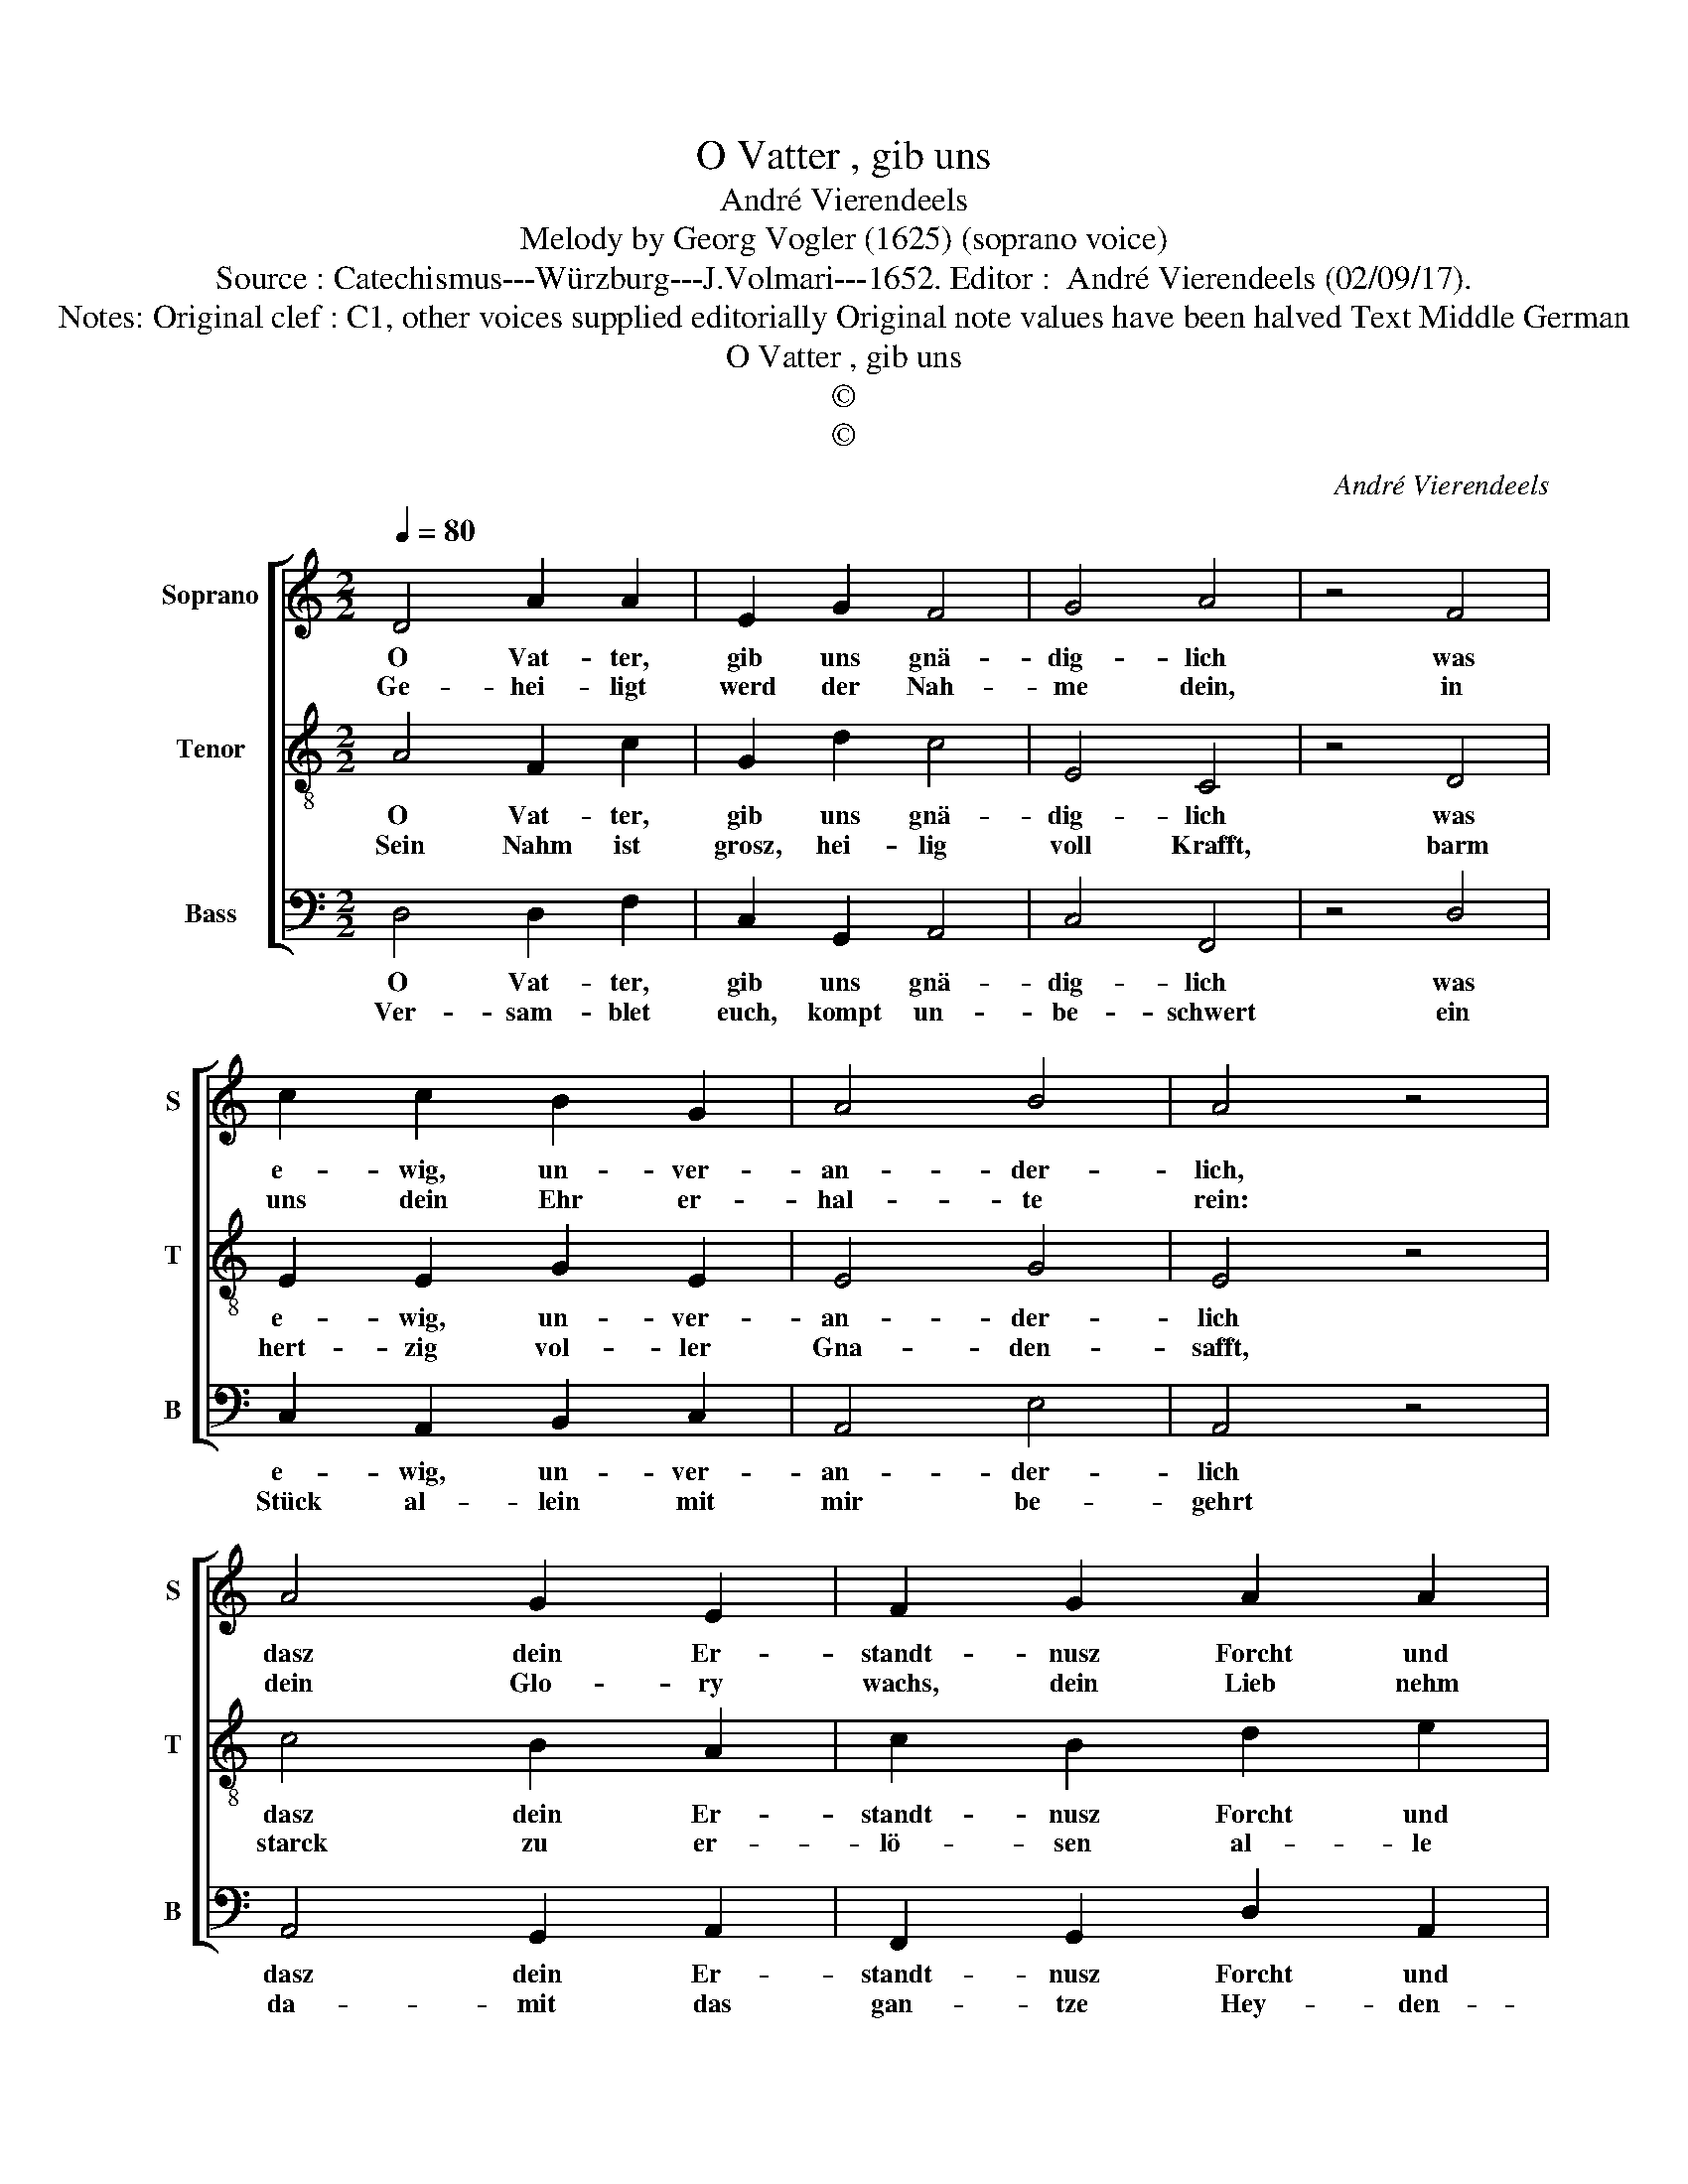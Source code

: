 X:1
T:O Vatter , gib uns
T:André Vierendeels
T:Melody by Georg Vogler (1625) (soprano voice)
T:Source : Catechismus---Würzburg---J.Volmari---1652. Editor :  André Vierendeels (02/09/17).
T:Notes: Original clef : C1, other voices supplied editorially Original note values have been halved Text Middle German
T:O Vatter , gib uns
T:©
T:©
C:André Vierendeels
Z:©
%%score [ 1 2 3 ]
L:1/8
Q:1/4=80
M:2/2
K:C
V:1 treble nm="Soprano" snm="S"
V:2 treble-8 nm="Tenor" snm="T"
V:3 bass nm="Bass" snm="B"
V:1
 D4 A2 A2 | E2 G2 F4 | G4 A4 | z4 F4 | c2 c2 B2 G2 | A4 B4 | A4 z4 | A4 G2 E2 | F2 G2 A2 A2 | %9
w: O Vat- ter,|gib uns gnä-|dig- lich|was|e- wig, un- ver-|an- der-|lich,|dasz dein Er-|standt- nusz Forcht und|
w: Ge- hei- ligt|werd der Nah-|me dein,|in|uns dein Ehr er-|hal- te|rein:|dein Glo- ry|wachs, dein Lieb nehm|
 D4 z4 | c4 A2 c2 | _B2 B2 A4 | G4 A4 | z4 A4 | _B2 A2 G2 F2 | E2 D2 E4 | z4 A4 | G2 D2 F2 G2 | %18
w: Ehr|ge- meh- ret|wer- de mehr|und mehr:|dasz|durch und in uns|dein Na- thur|so|Gött- lich lob die|
w: zu|all Cre- a-|tu- ren laufft|her- zu|den|Vat- ter ehrt im|höch- sten Thron|der|sein Ge- schöpff er-|
 F2 E2 !fermata!D4 |] %19
w: Cre- a- tur.|
w: hal- ten schon.|
V:2
 A4 F2 c2 | G2 d2 c4 | E4 C4 | z4 D4 | E2 E2 G2 E2 | E4 G4 | E4 z4 | c4 B2 A2 | c2 B2 d2 e2 | %9
w: O Vat- ter,|gib uns gnä-|dig- lich|was|e- wig, un- ver-|an- der-|lich|dasz dein Er-|standt- nusz Forcht und|
w: Sein Nahm ist|grosz, hei- lig|voll Krafft,|barm|hert- zig vol- ler|Gna- den-|safft,|starck zu er-|lö- sen al- le|
 A4 z4 | G4 E2 A2 | D2 F2 F4 | E4 E4 | z4 F4 | F2 D2 E2 A2 | G2 D2 C4 | z4 F4 | E2 A2 c2 B2 | %18
w: Ehr|ge- meh- ret|wer- de mehr|und mehr:|dasz|durch und in uns|dein Na- thur|so|Gött- lich lob die|
w: Welt|dar- umb er|mir vor an-|dern gfält:|voll|süs- sig- keit dem|dern be- tracht,|un-|serm Ge- bett, gibt|
 c2 A2 A4 |] %19
w: Cre- a- tur.|
w: er sein Krafft.|
V:3
 D,4 D,2 F,2 | C,2 G,,2 A,,4 | C,4 F,,4 | z4 D,4 | C,2 A,,2 B,,2 C,2 | A,,4 E,4 | A,,4 z4 | %7
w: O Vat- ter,|gib uns gnä-|dig- lich|was|e- wig, un- ver-|an- der-|lich|
w: Ver- sam- blet|euch, kompt un-|be- schwert|ein|Stück al- lein mit|mir be-|gehrt|
 A,,4 G,,2 A,,2 | F,,2 G,,2 D,2 A,,2 | D,4 z4 | E,4 C,2 F,,2 | G,,2 _B,,2 F,,4 | C,4 A,,4 | %13
w: dasz dein Er-|standt- nusz Forcht und|Ehr|ge- meh- ret|wer- de mehr|und mehr:|
w: da- mit das|gan- tze Hey- den-|thumb|mit dem ver-|stock- ten Ju-|den- thumb|
 z4 D,4 | _B,,2 A,,2 C,2 F,,2 | C,2 D,2 E,4 | z4 D,4 | C,2 D,2 A,,2 G,,2 | F,,2 A,,2 D,4 |] %19
w: dasz|durch und in uns|dein Na- thur|so|Gött- lich lob die|Cre- a- tur.|
w: auch|mit dem bö- sen|Chri- sten- thumb,|und|Kätz- er- thumb zu|ih- me kum.|

